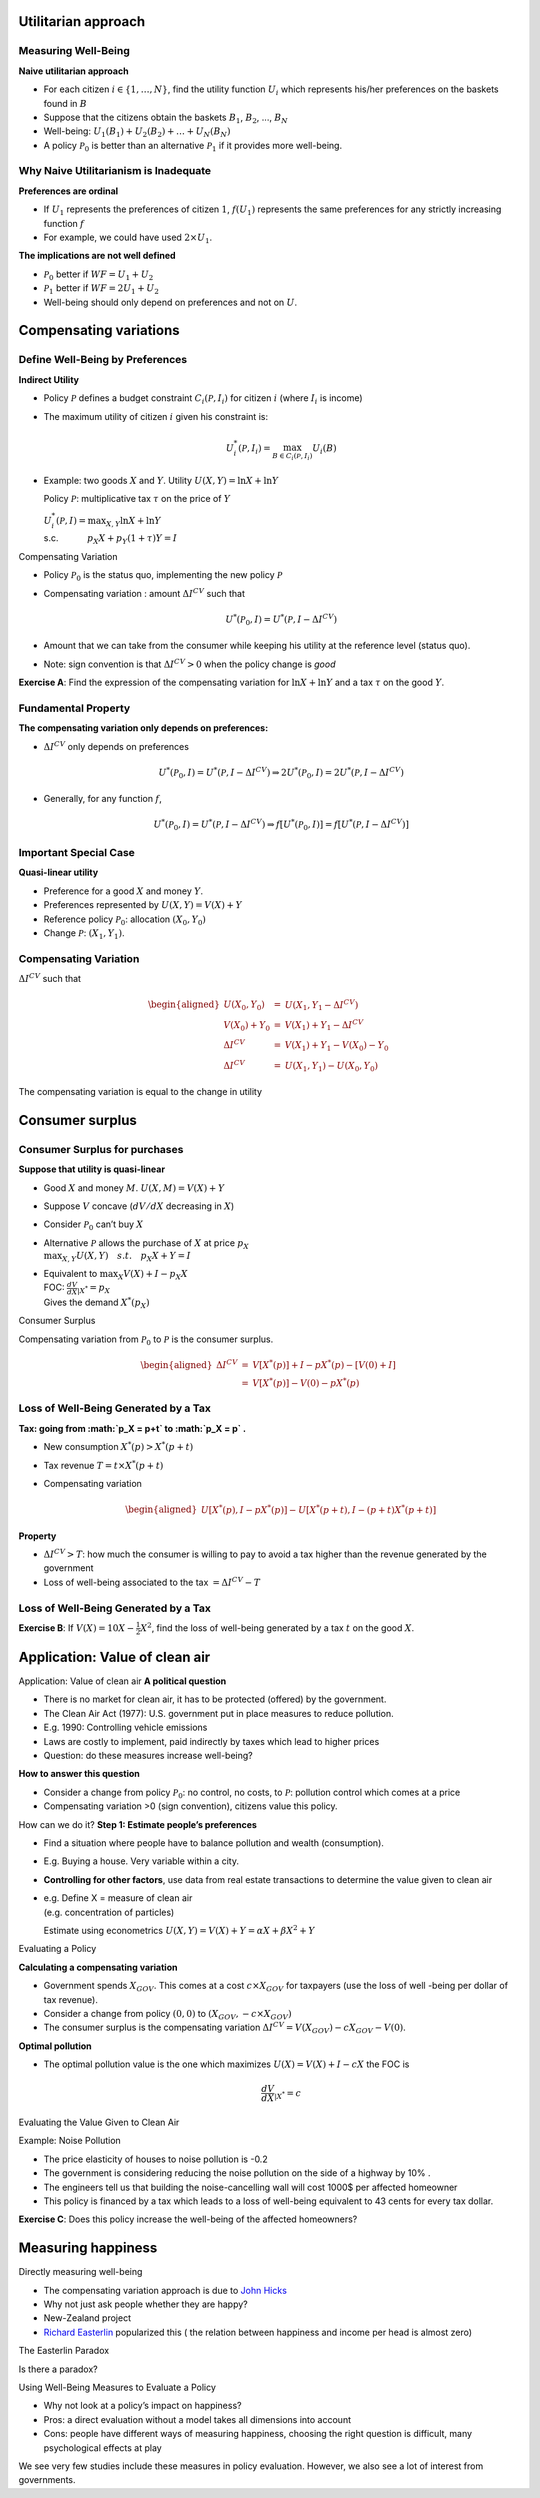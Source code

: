 .. _section-1:

Utilitarian approach
====================

Measuring Well-Being
~~~~~~~~~~~~~~~~~~~~

**Naive utilitarian approach**

-  For each citizen :math:`i
   \in \{1,\ldots,N\}`, find the utility function :math:`U_i` which
   represents his/her preferences on the baskets found in :math:`B`

-  Suppose that the citizens obtain the baskets :math:`B_1`,
   :math:`B_2`, ..., :math:`B_N`

-  Well-being: :math:`U_1(B_1) + U_2(B_2) + \ldots + U_N(B_N)`

-  A policy :math:`\mathcal P_0` is better than an alternative
   :math:`\mathcal P_1` if it provides more well-being.

Why Naive Utilitarianism is Inadequate
~~~~~~~~~~~~~~~~~~~~~~~~~~~~~~~~~~~~~~

**Preferences are ordinal**

-  If :math:`U_1` represents the preferences of citizen :math:`1`,
   :math:`f(U_1)` represents the same preferences for any strictly
   increasing function :math:`f`

-  For example, we could have used :math:`2
   \times U_1`.

**The implications are not well defined**

-  :math:`\mathcal P_0` better if :math:`WF = U_1 + U_2`

-  :math:`\mathcal P_1` better if :math:`WF = 2U_1 + U_2`

-  Well-being should only depend on preferences and not on :math:`U`.

Compensating variations
=======================

Define Well-Being by Preferences
~~~~~~~~~~~~~~~~~~~~~~~~~~~~~~~~

**Indirect Utility**

-  Policy :math:`\mathcal P` defines a budget constraint
   :math:`C_i(\mathcal P,I_i)` for citizen :math:`i` (where :math:`I_i`
   is income)

-  The maximum utility of citizen :math:`i` given his constraint is:

   .. math:: U_i^*(\mathcal P,I_i) = \max_{B \in C_i(\mathcal P, I_i)} U_i(B)

-  Example: two goods :math:`X` and :math:`Y`. Utility
   :math:`U(X,Y) = \ln X + \ln Y`

   Policy :math:`\mathcal P`: multiplicative tax :math:`\tau` on the
   price of :math:`Y`

   | :math:`U_i^*(\mathcal P,I) = \max_{X,Y} \ln X + \ln Y`
   | s.c. :math:`\quad \quad \quad
     p_X  X + p_Y(1 + \tau) Y = I`

Compensating Variation

-  Policy :math:`\mathcal P_0` is the status quo, implementing the new
   policy :math:`\mathcal P`

-  Compensating variation : amount :math:`\Delta I^{CV}` such that

   .. math::

      U^*(\mathcal P_0,I) = U^*(\mathcal P,
      I - \Delta I^{CV})

-  Amount that we can take from the consumer while keeping his utility
   at the reference level (status quo).

-  Note: sign convention is that :math:`\Delta I^{CV}>0` when the policy
   change is *good*

**Exercise A**: Find the expression of the compensating variation for
:math:`\ln X + \ln Y` and a tax :math:`\tau` on the good :math:`Y`.

Fundamental Property
~~~~~~~~~~~~~~~~~~~~

**The compensating variation only depends on preferences:**

-  :math:`\Delta I^{CV}` only depends on preferences

   .. math::

      U^*(\mathcal P_0,I) = U^*(\mathcal P, I - \Delta I^{CV})
      \Rightarrow 2 U^*(\mathcal P_0,I) = 2  U^*(\mathcal P, I- \Delta I^{CV})

-  Generally, for any function :math:`f`,

   .. math::

      U^*(\mathcal P_0,I) = U^*(\mathcal P, I - \Delta I^{CV})
      \Rightarrow f[U^*(\mathcal P_0,I)] = f[ U^*(\mathcal P, I - \Delta I^{CV})]

Important Special Case
~~~~~~~~~~~~~~~~~~~~~~

**Quasi-linear utility**

-  Preference for a good :math:`X` and money :math:`Y`.

-  Preferences represented by :math:`U(X,Y) = V(X) + Y`

-  Reference policy :math:`\mathcal P_0`: allocation :math:`(X_0, Y_0)`

-  Change :math:`\mathcal P`: :math:`(X_1, Y_1)`.

Compensating Variation
~~~~~~~~~~~~~~~~~~~~~~

:math:`\Delta I^{CV}` such that

.. math::

   \begin{aligned}
   U(X_0,Y_0) &=& U(X_1, Y_1- \Delta I^{CV}) \\
   V(X_0) + Y_0 &=& V(X_1) + Y_1 - \Delta I^{CV} \\
   \Delta I^{CV} &=& V(X_1) + Y_1 - V(X_0) - Y_0 \\
   \Delta I^{CV} &=& U(X_1,Y_1) - U(X_0,Y_0)\end{aligned}

The compensating variation is equal to the change in utility

Consumer surplus
================

Consumer Surplus for purchases
~~~~~~~~~~~~~~~~~~~~~~~~~~~~~~

**Suppose that utility is quasi-linear**

-  Good :math:`X` and money :math:`M`. :math:`U(X,M) = V(X) + Y`

-  Suppose :math:`V` concave (:math:`dV/dX` decreasing in :math:`X`)

-  Consider :math:`\mathcal P_0` can’t buy :math:`X`

-  | Alternative :math:`\mathcal P` allows the purchase of :math:`X` at
     price :math:`p_X`
   | :math:`\max_{X,Y} U(X,Y) \quad s.t. \quad p_X X + Y = I`

-  | Equivalent to :math:`\max_{X} V(X) + I - p_X X`
   | FOC: :math:`\frac{dV}{dX}_{|X^*} =  p_X`
   | Gives the demand :math:`X^*(p_X)`

Consumer Surplus

Compensating variation from :math:`\mathcal P_0` to :math:`\mathcal P`
is the consumer surplus.

.. math::

   \begin{aligned}
   \Delta I^{CV} &=& V[X^*(p)] + I - pX^*(p) - [V(0) + I] \\
   &=& V[X^*(p)] - V(0) - p X^*(p)\end{aligned}

Loss of Well-Being Generated by a Tax
~~~~~~~~~~~~~~~~~~~~~~~~~~~~~~~~~~~~~

**Tax: going from :math:`p_X = p+t` to :math:`p_X = p` .**

-  New consumption :math:`X^*(p) > X^*(p+t)`

-  Tax revenue :math:`T
   = t\times X^*(p+t)`

-  Compensating variation

   .. math::

      \begin{aligned}
      U[X^*(p), I - pX^*(p)] - U[X^*(p+t), I - (p+t) X^*(p+t)]\end{aligned}

**Property**

-  :math:`\Delta I^{CV} > T`: how much the consumer is willing to pay to
   avoid a tax higher than the revenue generated by the government

-  Loss of well-being associated to the tax :math:`= \Delta I^{CV} - T`

.. _loss-of-well-being-generated-by-a-tax-1:

Loss of Well-Being Generated by a Tax
~~~~~~~~~~~~~~~~~~~~~~~~~~~~~~~~~~~~~

**Exercise B**: If :math:`V(X) = 10 X - \frac{1}{2}X^2`, find the loss
of well-being generated by a tax :math:`t` on the good :math:`X`.

Application: Value of clean air
===============================

Application: Value of clean air **A political question**

-  There is no market for clean air, it has to be protected (offered) by
   the government.

-  The Clean Air Act (1977): U.S. government put in place measures to
   reduce pollution.

-  E.g. 1990: Controlling vehicle emissions

-  Laws are costly to implement, paid indirectly by taxes which lead to
   higher prices

-  Question: do these measures increase well-being?

**How to answer this question**

-  Consider a change from policy :math:`\mathcal P_0`: no control, no
   costs, to :math:`\mathcal P`: pollution control which comes at a
   price

-  Compensating variation >0 (sign convention), citizens value this
   policy.

How can we do it? **Step 1: Estimate people’s preferences**

-  Find a situation where people have to balance pollution and wealth
   (consumption).

-  E.g. Buying a house. Very variable within a city.

-  **Controlling for other factors**, use data from real estate
   transactions to determine the value given to clean air

-  | e.g. Define X = measure of clean air
   | (e.g. concentration of particles)

   Estimate using econometrics
   :math:`U(X, Y) = V(X) + Y = \alpha X + \beta X^2 +Y`

Evaluating a Policy

**Calculating a compensating variation**

-  Government spends :math:`X_{GOV}`. This comes at a cost
   :math:`c\times X_{GOV}` for taxpayers (use the loss of well -being
   per dollar of tax revenue).

-  Consider a change from policy :math:`(0,0)` to
   :math:`(X_{GOV}, - c \times X_{GOV})`

-  The consumer surplus is the compensating variation
   :math:`\Delta I^{CV} =  V(X_{GOV}) - c X_{GOV} - V(0)`.

**Optimal pollution**

-  The optimal pollution value is the one which maximizes
   :math:`U(X) = V(X) + I - c X` the FOC is

   .. math:: \frac{dV}{d X}_{|X^*} = c

Evaluating the Value Given to Clean Air

.. figure:: chay.png
   :alt: `Chay et Greenstone (2005), Journal of Political
   Economy <https://www.jstor.org/stable/10.1086/427462>`__

   `Chay et Greenstone (2005), Journal of Political
   Economy <https://www.jstor.org/stable/10.1086/427462>`__

Example: Noise Pollution

-  The price elasticity of houses to noise pollution is -0.2

-  The government is considering reducing the noise pollution on the
   side of a highway by 10% .

-  The engineers tell us that building the noise-cancelling wall will
   cost 1000$ per affected homeowner

-  This policy is financed by a tax which leads to a loss of well-being
   equivalent to 43 cents for every tax dollar.

**Exercise C**: Does this policy increase the well-being of the affected
homeowners?

Measuring happiness
===================

Directly measuring well-being

-  The compensating variation approach is due to `John
   Hicks <https://fr.wikipedia.org/wiki/John_Hicks>`__

-  Why not just ask people whether they are happy?

-  New-Zealand project

-  `Richard
   Easterlin <https://fr.wikipedia.org/wiki/Richard_Easterlin>`__
   popularized this ( the relation between happiness and income per head
   is almost zero)

The Easterlin Paradox

.. figure:: easterlin.png
   :alt: `Easterlin
   (1974) <http://graphics8.nytimes.com/images/2008/04/16/business/Easterlin1974.pdf>`__

   `Easterlin
   (1974) <http://graphics8.nytimes.com/images/2008/04/16/business/Easterlin1974.pdf>`__

Is there a paradox?

.. figure:: wolfers.png
   :alt: `Stevenson and Wolfers (2013), AER: Papers and
   Proceedings <http://users.nber.org/~jwolfers/papers/Satiation(AER).pdf>`__

   `Stevenson and Wolfers (2013), AER: Papers and
   Proceedings <http://users.nber.org/~jwolfers/papers/Satiation(AER).pdf>`__

Using Well-Being Measures to Evaluate a Policy

-  Why not look at a policy’s impact on happiness?

-  Pros: a direct evaluation without a model takes all dimensions into
   account

-  Cons: people have different ways of measuring happiness, choosing the
   right question is difficult, many psychological effects at play

We see very few studies include these measures in policy evaluation.
However, we also see a lot of interest from governments.
